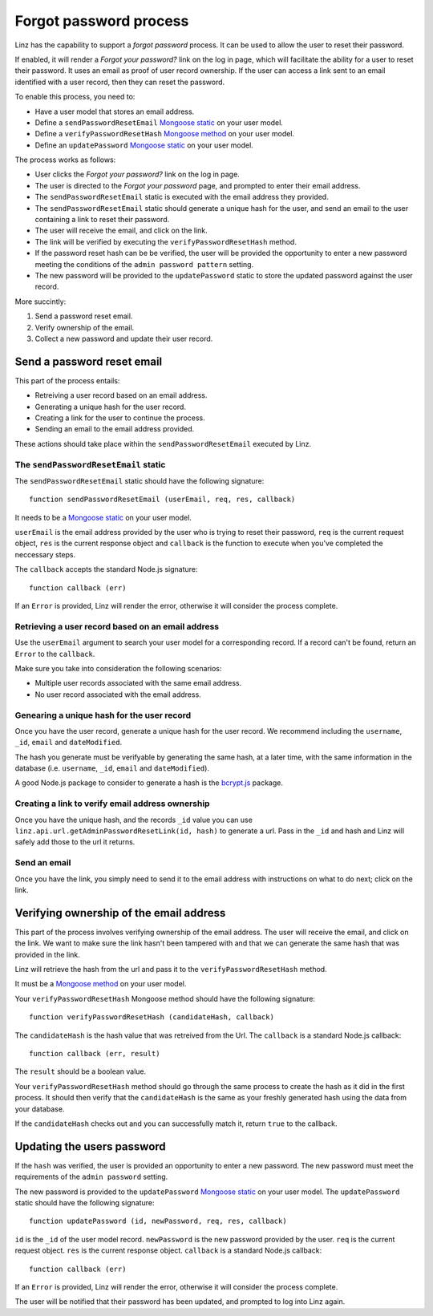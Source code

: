 .. highlight:: javascript

.. _forgot-password-reference:

***********************
Forgot password process
***********************

Linz has the capability to support a *forgot password* process. It can be used to allow the user to reset their password.

If enabled, it will render a *Forgot your password?* link on the log in page, which will facilitate the ability for a user to reset their password. It uses an email as proof of user record ownership. If the user can access a link sent to an email identified with a user record, then they can reset the password.

To enable this process, you need to:

- Have a user model that stores an email address.
- Define a ``sendPasswordResetEmail`` `Mongoose static`_ on your user model.
- Define a ``verifyPasswordResetHash`` `Mongoose method`_ on your user model.
- Define an ``updatePassword`` `Mongoose static`_ on your user model.

The process works as follows:

- User clicks the *Forgot your password?* link on the log in page.
- The user is directed to the *Forgot your password* page, and prompted to enter their email address.
- The ``sendPasswordResetEmail`` static is executed with the email address they provided.
- The ``sendPasswordResetEmail`` static should generate a unique hash for the user, and send an email to the user containing a link to reset their password.
- The user will receive the email, and click on the link.
- The link will be verified by executing the ``verifyPasswordResetHash`` method.
- If the password reset hash can be be verified, the user will be provided the opportunity to enter a new password meeting the conditions of the ``admin password pattern`` setting.
- The new password will be provided to the ``updatePassword`` static to store the updated password against the user record.

More succintly:

#. Send a password reset email.
#. Verify ownership of the email.
#. Collect a new password and update their user record.

Send a password reset email
===========================

This part of the process entails:

- Retreiving a user record based on an email address.
- Generating a unique hash for the user record.
- Creating a link for the user to continue the process.
- Sending an email to the email address provided.

These actions should take place within the ``sendPasswordResetEmail`` executed by Linz.

The ``sendPasswordResetEmail`` static
-------------------------------------

The ``sendPasswordResetEmail`` static should have the following signature::

  function sendPasswordResetEmail (userEmail, req, res, callback)

It needs to be a `Mongoose static`_ on your user model.

``userEmail`` is the email address provided by the user who is trying to reset their password, ``req`` is the current request object, ``res`` is the current response object and ``callback`` is the function to execute when you've completed the neccessary steps.

The ``callback`` accepts the standard Node.js signature::

  function callback (err)

If an ``Error`` is provided, Linz will render the error, otherwise it will consider the process complete.

Retrieving a user record based on an email address
--------------------------------------------------

Use the ``userEmail`` argument to search your user model for a corresponding record. If a record can't be found, return an ``Error`` to the ``callback``.

Make sure you take into consideration the following scenarios:

- Multiple user records associated with the same email address.
- No user record associated with the email address.

Genearing a unique hash for the user record
-------------------------------------------

Once you have the user record, generate a unique hash for the user record. We recommend including the ``username``, ``_id``, ``email`` and ``dateModified``.

The hash you generate must be verifyable by generating the same hash, at a later time, with the same information in the database (i.e. ``username``, ``_id``, ``email`` and ``dateModified``).

A good Node.js package to consider to generate a hash is the `bcrypt.js`_ package.

Creating a link to verify email address ownership
-------------------------------------------------

Once you have the unique hash, and the records ``_id`` value you can use ``linz.api.url.getAdminPasswordResetLink(id, hash)`` to generate a url. Pass in the ``_id`` and hash and Linz will safely add those to the url it returns.

Send an email
-------------

Once you have the link, you simply need to send it to the email address with instructions on what to do next; click on the link.

Verifying ownership of the email address
========================================

This part of the process involves verifying ownership of the email address. The user will receive the email, and click on the link. We want to make sure the link hasn't been tampered with and that we can generate the same hash that was provided in the link.

Linz will retrieve the hash from the url and pass it to the ``verifyPasswordResetHash`` method.

It must be a `Mongoose method`_ on your user model.

Your ``verifyPasswordResetHash`` Mongoose method should have the following signature::

  function verifyPasswordResetHash (candidateHash, callback)

The ``candidateHash`` is the hash value that was retreived from the Url. The ``callback`` is a standard Node.js callback::

  function callback (err, result)

The ``result`` should be a boolean value.

Your ``verifyPasswordResetHash`` method should go through the same process to create the hash as it did in the first process. It should then verify that the ``candidateHash`` is the same as your freshly generated hash using the data from your database.

If the ``candidateHash`` checks out and you can successfully match it, return ``true`` to the callback.

Updating the users password
===========================

If the ``hash`` was verified, the user is provided an opportunity to enter a new password. The new password must meet the requirements of the ``admin password`` setting.

The new password is provided to the ``updatePassword`` `Mongoose static`_ on your user model. The ``updatePassword`` static should have the following signature::

  function updatePassword (id, newPassword, req, res, callback)

``id`` is the ``_id`` of the user model record. ``newPassword`` is the new password provided by the user. ``req`` is the current request object. ``res`` is the current response object. ``callback`` is a standard Node.js callback::

  function callback (err)

If an ``Error`` is provided, Linz will render the error, otherwise it will consider the process complete.

The user will be notified that their password has been updated, and prompted to log into Linz again.

.. _Mongoose static: http://mongoosejs.com/docs/guide.html#statics
.. _Mongoose method: http://mongoosejs.com/docs/guide.html#methods
.. _bcrypt.js: https://www.npmjs.com/package/bcryptjs
